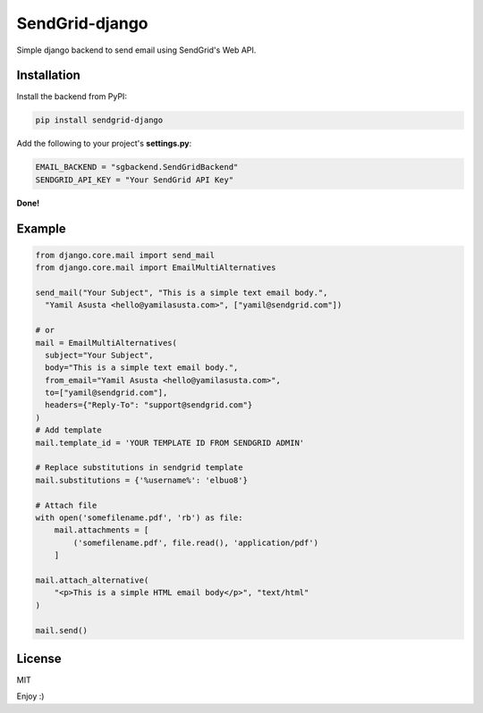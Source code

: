SendGrid-django
===============

.. image:: https://travis-ci.org/elbuo8/sendgrid-django.svg?branch=master
    :target: https://travis-ci.org/elbuo8/sendgrid-django
    :alt: Travis CI

.. image:: https://codecov.io/github/elbuo8/sendgrid-django/coverage.svg?branch=master
    :target: https://codecov.io/github/elbuo8/sendgrid-django
    :alt: codecov.io

Simple django backend to send email using SendGrid's Web API.

Installation
------------

Install the backend from PyPI:

.. code:: bash

    pip install sendgrid-django

Add the following to your project's **settings.py**:

.. code:: python

    EMAIL_BACKEND = "sgbackend.SendGridBackend"
    SENDGRID_API_KEY = "Your SendGrid API Key"

**Done!**

Example
-------

.. code:: python


    from django.core.mail import send_mail
    from django.core.mail import EmailMultiAlternatives

    send_mail("Your Subject", "This is a simple text email body.",
      "Yamil Asusta <hello@yamilasusta.com>", ["yamil@sendgrid.com"])

    # or
    mail = EmailMultiAlternatives(
      subject="Your Subject",
      body="This is a simple text email body.",
      from_email="Yamil Asusta <hello@yamilasusta.com>",
      to=["yamil@sendgrid.com"],
      headers={"Reply-To": "support@sendgrid.com"}
    )
    # Add template
    mail.template_id = 'YOUR TEMPLATE ID FROM SENDGRID ADMIN'

    # Replace substitutions in sendgrid template
    mail.substitutions = {'%username%': 'elbuo8'}

    # Attach file
    with open('somefilename.pdf', 'rb') as file:
        mail.attachments = [
            ('somefilename.pdf', file.read(), 'application/pdf')
        ]

    mail.attach_alternative(
        "<p>This is a simple HTML email body</p>", "text/html"
    )

    mail.send()


License
-------
MIT


Enjoy :)
